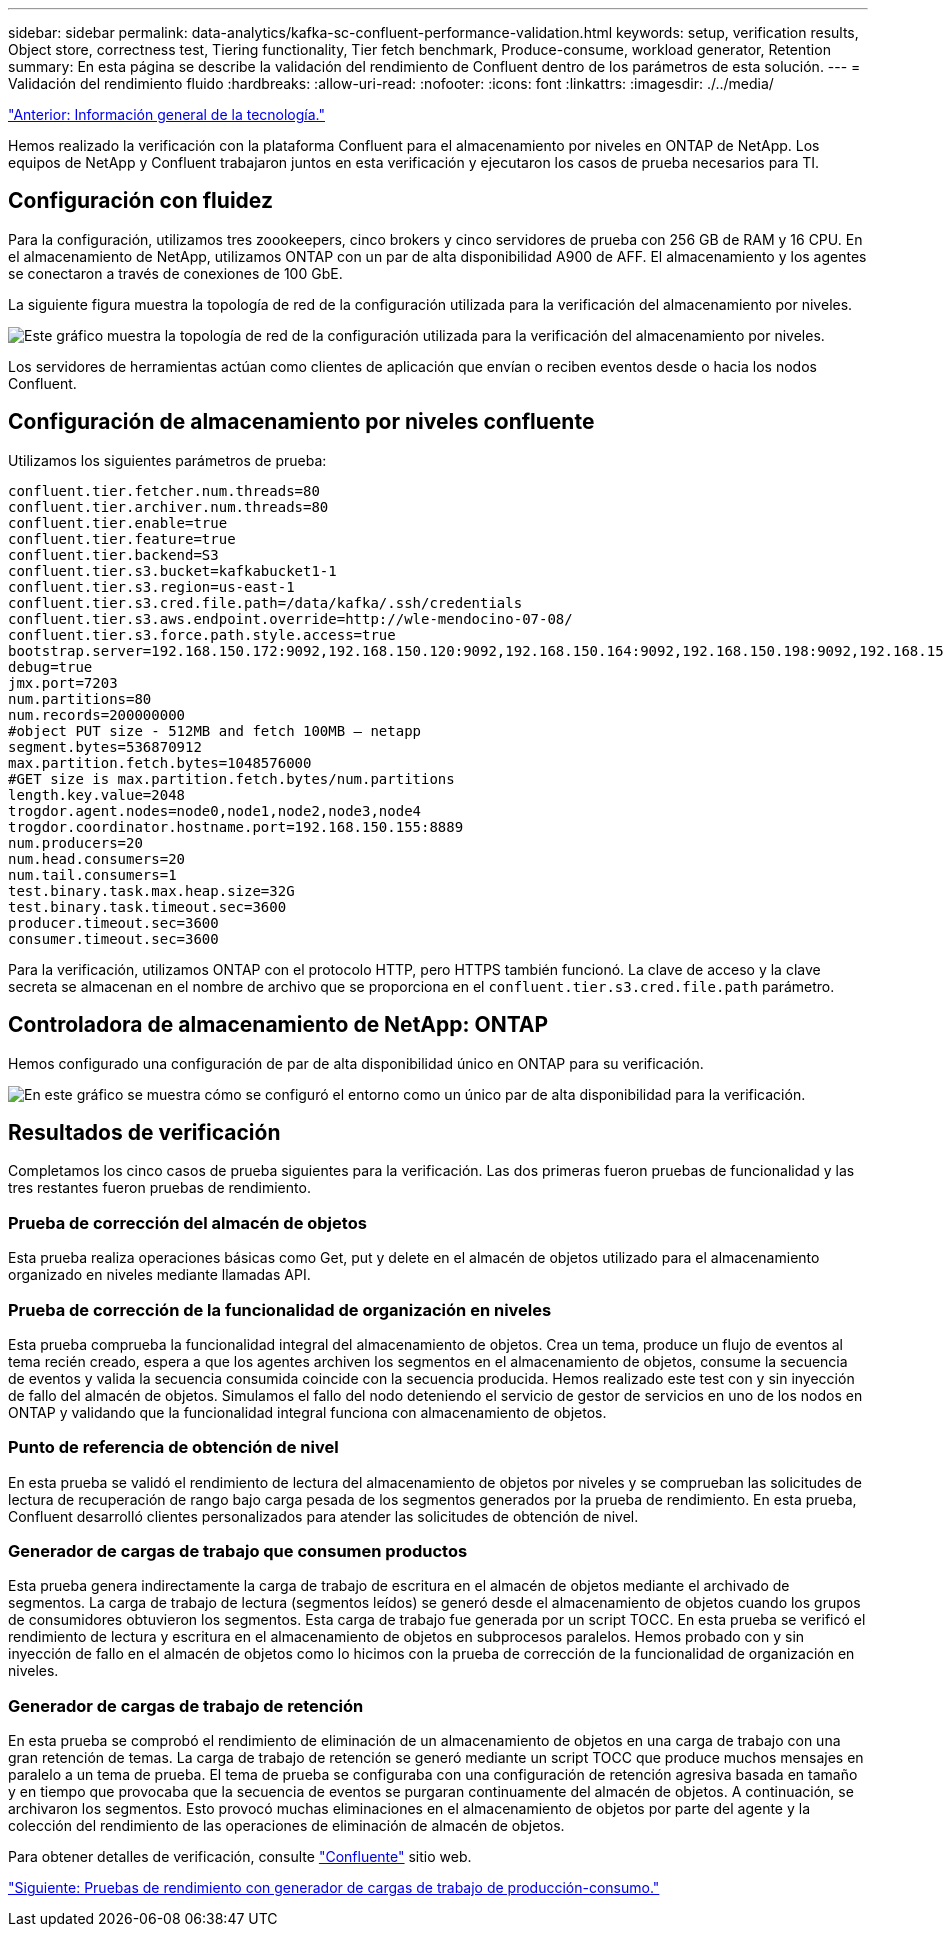 ---
sidebar: sidebar 
permalink: data-analytics/kafka-sc-confluent-performance-validation.html 
keywords: setup, verification results, Object store, correctness test, Tiering functionality, Tier fetch benchmark, Produce-consume, workload generator, Retention 
summary: En esta página se describe la validación del rendimiento de Confluent dentro de los parámetros de esta solución. 
---
= Validación del rendimiento fluido
:hardbreaks:
:allow-uri-read: 
:nofooter: 
:icons: font
:linkattrs: 
:imagesdir: ./../media/


link:kafka-sc-technology-overview.html["Anterior: Información general de la tecnología."]

[role="lead"]
Hemos realizado la verificación con la plataforma Confluent para el almacenamiento por niveles en ONTAP de NetApp. Los equipos de NetApp y Confluent trabajaron juntos en esta verificación y ejecutaron los casos de prueba necesarios para TI.



== Configuración con fluidez

Para la configuración, utilizamos tres zoookeepers, cinco brokers y cinco servidores de prueba con 256 GB de RAM y 16 CPU. En el almacenamiento de NetApp, utilizamos ONTAP con un par de alta disponibilidad A900 de AFF. El almacenamiento y los agentes se conectaron a través de conexiones de 100 GbE.

La siguiente figura muestra la topología de red de la configuración utilizada para la verificación del almacenamiento por niveles.

image:kafka-sc-image7.png["Este gráfico muestra la topología de red de la configuración utilizada para la verificación del almacenamiento por niveles."]

Los servidores de herramientas actúan como clientes de aplicación que envían o reciben eventos desde o hacia los nodos Confluent.



== Configuración de almacenamiento por niveles confluente

Utilizamos los siguientes parámetros de prueba:

....
confluent.tier.fetcher.num.threads=80
confluent.tier.archiver.num.threads=80
confluent.tier.enable=true
confluent.tier.feature=true
confluent.tier.backend=S3
confluent.tier.s3.bucket=kafkabucket1-1
confluent.tier.s3.region=us-east-1
confluent.tier.s3.cred.file.path=/data/kafka/.ssh/credentials
confluent.tier.s3.aws.endpoint.override=http://wle-mendocino-07-08/
confluent.tier.s3.force.path.style.access=true
bootstrap.server=192.168.150.172:9092,192.168.150.120:9092,192.168.150.164:9092,192.168.150.198:9092,192.168.150.109:9092,192.168.150.165:9092,192.168.150.119:9092,192.168.150.133:9092
debug=true
jmx.port=7203
num.partitions=80
num.records=200000000
#object PUT size - 512MB and fetch 100MB – netapp
segment.bytes=536870912
max.partition.fetch.bytes=1048576000
#GET size is max.partition.fetch.bytes/num.partitions
length.key.value=2048
trogdor.agent.nodes=node0,node1,node2,node3,node4
trogdor.coordinator.hostname.port=192.168.150.155:8889
num.producers=20
num.head.consumers=20
num.tail.consumers=1
test.binary.task.max.heap.size=32G
test.binary.task.timeout.sec=3600
producer.timeout.sec=3600
consumer.timeout.sec=3600
....
Para la verificación, utilizamos ONTAP con el protocolo HTTP, pero HTTPS también funcionó. La clave de acceso y la clave secreta se almacenan en el nombre de archivo que se proporciona en el `confluent.tier.s3.cred.file.path` parámetro.



== Controladora de almacenamiento de NetApp: ONTAP

Hemos configurado una configuración de par de alta disponibilidad único en ONTAP para su verificación.

image:kafka-sc-image8.png["En este gráfico se muestra cómo se configuró el entorno como un único par de alta disponibilidad para la verificación."]



== Resultados de verificación

Completamos los cinco casos de prueba siguientes para la verificación. Las dos primeras fueron pruebas de funcionalidad y las tres restantes fueron pruebas de rendimiento.



=== Prueba de corrección del almacén de objetos

Esta prueba realiza operaciones básicas como Get, put y delete en el almacén de objetos utilizado para el almacenamiento organizado en niveles mediante llamadas API.



=== Prueba de corrección de la funcionalidad de organización en niveles

Esta prueba comprueba la funcionalidad integral del almacenamiento de objetos. Crea un tema, produce un flujo de eventos al tema recién creado, espera a que los agentes archiven los segmentos en el almacenamiento de objetos, consume la secuencia de eventos y valida la secuencia consumida coincide con la secuencia producida. Hemos realizado este test con y sin inyección de fallo del almacén de objetos. Simulamos el fallo del nodo deteniendo el servicio de gestor de servicios en uno de los nodos en ONTAP y validando que la funcionalidad integral funciona con almacenamiento de objetos.



=== Punto de referencia de obtención de nivel

En esta prueba se validó el rendimiento de lectura del almacenamiento de objetos por niveles y se comprueban las solicitudes de lectura de recuperación de rango bajo carga pesada de los segmentos generados por la prueba de rendimiento. En esta prueba, Confluent desarrolló clientes personalizados para atender las solicitudes de obtención de nivel.



=== Generador de cargas de trabajo que consumen productos

Esta prueba genera indirectamente la carga de trabajo de escritura en el almacén de objetos mediante el archivado de segmentos. La carga de trabajo de lectura (segmentos leídos) se generó desde el almacenamiento de objetos cuando los grupos de consumidores obtuvieron los segmentos. Esta carga de trabajo fue generada por un script TOCC. En esta prueba se verificó el rendimiento de lectura y escritura en el almacenamiento de objetos en subprocesos paralelos. Hemos probado con y sin inyección de fallo en el almacén de objetos como lo hicimos con la prueba de corrección de la funcionalidad de organización en niveles.



=== Generador de cargas de trabajo de retención

En esta prueba se comprobó el rendimiento de eliminación de un almacenamiento de objetos en una carga de trabajo con una gran retención de temas. La carga de trabajo de retención se generó mediante un script TOCC que produce muchos mensajes en paralelo a un tema de prueba. El tema de prueba se configuraba con una configuración de retención agresiva basada en tamaño y en tiempo que provocaba que la secuencia de eventos se purgaran continuamente del almacén de objetos. A continuación, se archivaron los segmentos. Esto provocó muchas eliminaciones en el almacenamiento de objetos por parte del agente y la colección del rendimiento de las operaciones de eliminación de almacén de objetos.

Para obtener detalles de verificación, consulte https://docs.confluent.io/platform/current/kafka/tiered-storage.html["Confluente"^] sitio web.

link:kafka-sc-performance-tests-with-produce-consume-workload-generator.html["Siguiente: Pruebas de rendimiento con generador de cargas de trabajo de producción-consumo."]
